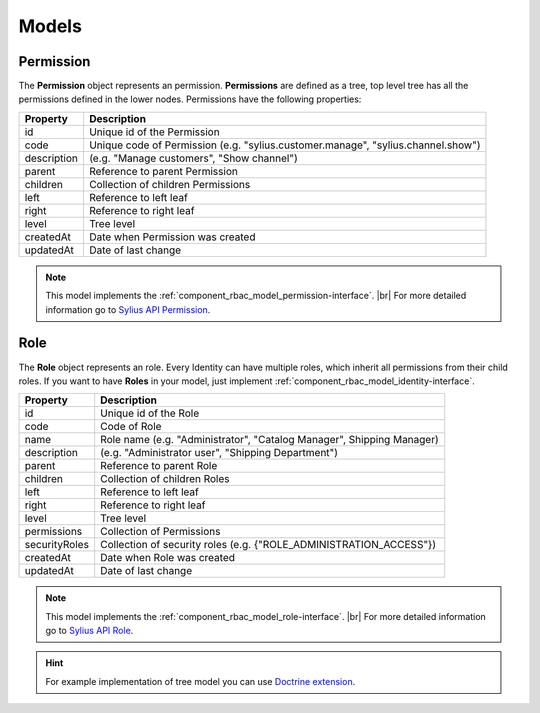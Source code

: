 Models
======

.. _component_rbac_model_permission:

Permission
----------

The **Permission** object represents an permission.
**Permissions** are defined as a tree, top level tree has all the permissions defined in the lower nodes.
Permissions have the following properties:

+-------------+----------------------------------------------------------------------------------+
| Property    | Description                                                                      |
+=============+==================================================================================+
| id          | Unique id of the Permission                                                      |
+-------------+----------------------------------------------------------------------------------+
| code        | Unique code of Permission (e.g. "sylius.customer.manage", "sylius.channel.show") |
+-------------+----------------------------------------------------------------------------------+
| description | (e.g. "Manage customers", "Show channel")                                        |
+-------------+----------------------------------------------------------------------------------+
| parent      | Reference to parent Permission                                                   |
+-------------+----------------------------------------------------------------------------------+
| children    | Collection of children Permissions                                               |
+-------------+----------------------------------------------------------------------------------+
| left        | Reference to left leaf                                                           |
+-------------+----------------------------------------------------------------------------------+
| right       | Reference to right leaf                                                          |
+-------------+----------------------------------------------------------------------------------+
| level       | Tree level                                                                       |
+-------------+----------------------------------------------------------------------------------+
| createdAt   | Date when Permission was created                                                 |
+-------------+----------------------------------------------------------------------------------+
| updatedAt   | Date of last change                                                              |
+-------------+----------------------------------------------------------------------------------+

.. note::
    This model implements the :ref:`component_rbac_model_permission-interface`. |br|
    For more detailed information go to `Sylius API Permission`_.

.. _Sylius API Permission: http://api.sylius.org/Sylius/Component/Rbac/Model/Permission.html

.. _component_rbac_model_role:

Role
----

The **Role** object represents an role.
Every Identity can have multiple roles, which inherit all permissions from their child roles.
If you want to have **Roles** in your model, just implement :ref:`component_rbac_model_identity-interface`.

+---------------+-----------------------------------------------------------------------+
| Property      | Description                                                           |
+===============+=======================================================================+
| id            | Unique id of the Role                                                 |
+---------------+-----------------------------------------------------------------------+
| code          | Code of Role                                                          |
+---------------+-----------------------------------------------------------------------+
| name          | Role name (e.g. "Administrator", "Catalog Manager", Shipping Manager) |
+---------------+-----------------------------------------------------------------------+
| description   | (e.g. "Administrator user", "Shipping Department")                    |
+---------------+-----------------------------------------------------------------------+
| parent        | Reference to parent Role                                              |
+---------------+-----------------------------------------------------------------------+
| children      | Collection of children Roles                                          |
+---------------+-----------------------------------------------------------------------+
| left          | Reference to left leaf                                                |
+---------------+-----------------------------------------------------------------------+
| right         | Reference to right leaf                                               |
+---------------+-----------------------------------------------------------------------+
| level         | Tree level                                                            |
+---------------+-----------------------------------------------------------------------+
| permissions   | Collection of Permissions                                             |
+---------------+-----------------------------------------------------------------------+
| securityRoles | Collection of security roles (e.g. {"ROLE_ADMINISTRATION_ACCESS"})    |
+---------------+-----------------------------------------------------------------------+
| createdAt     | Date when Role was created                                            |
+---------------+-----------------------------------------------------------------------+
| updatedAt     | Date of last change                                                   |
+---------------+-----------------------------------------------------------------------+

.. note::
    This model implements the :ref:`component_rbac_model_role-interface`. |br|
    For more detailed information go to `Sylius API Role`_.

.. _Sylius API Role: http://api.sylius.org/Sylius/Component/Rbac/Model/Role.html

.. hint::
    For example implementation of tree model you can use `Doctrine extension`_.

.. _Doctrine extension: https://github.com/Atlantic18/DoctrineExtensions/blob/master/doc/tree.md
